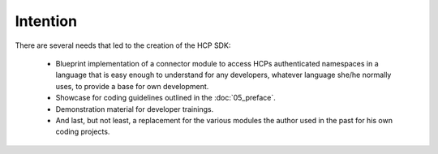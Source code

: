 Intention
=========


There are several needs that led to the creation of the HCP SDK:

    *   Blueprint implementation of a connector module to
        access HCPs authenticated namespaces in a language that is easy
        enough to understand for any developers, whatever language she/he
        normally uses, to provide a base for own development.
    *   Showcase for coding guidelines outlined in the :doc:`05_preface`.
    *   Demonstration material for developer trainings.
    *   And last, but not least, a replacement for the various modules
        the author used in the past for his own coding projects.
